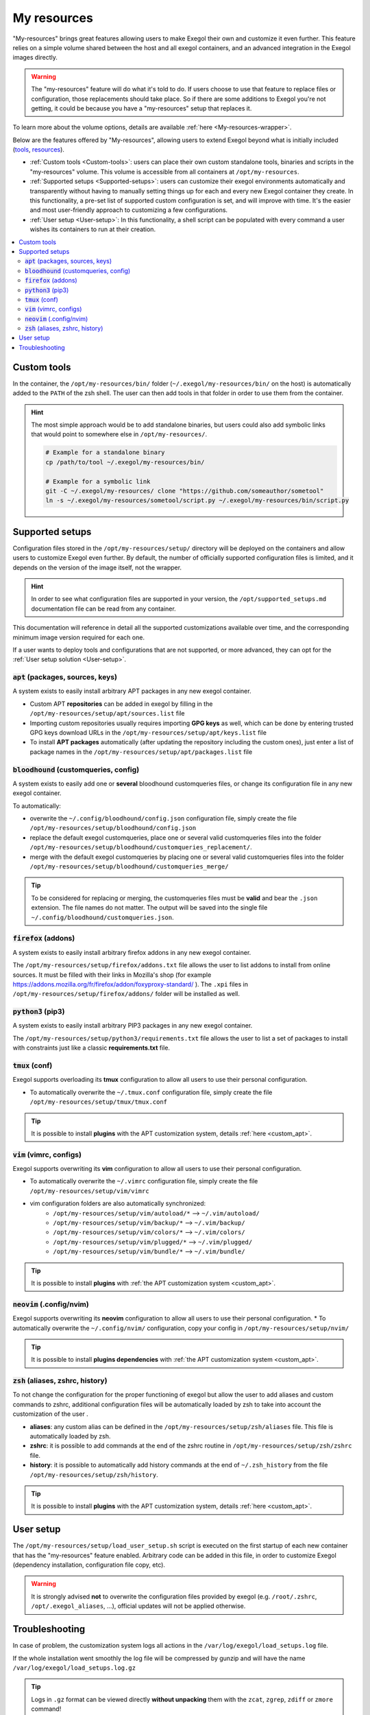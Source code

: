 ============
My resources
============

"My-resources" brings great features allowing users to make Exegol their own and customize it even further. This feature relies on a simple volume shared between the host and all exegol containers, and an advanced integration in the Exegol images directly.

.. warning::
    The "my-resources" feature will do what it's told to do. If users choose to use that feature to replace files or configuration, those replacements should take place. So if there are some additions to Exegol you're not getting, it could be because you have a "my-resources" setup that replaces it.

To learn more about the volume options, details are available :ref:`here <My-resources-wrapper>`.

Below are the features offered by "My-resources", allowing users to extend Exegol beyond what is initially included (`tools <todo>`_, `resources </exegol-resources/resources>`_).

..
    _TODO: add ref to images tools list

* :ref:`Custom tools <Custom-tools>`: users can place their own custom standalone tools, binaries and scripts in the "my-resources" volume. This volume is accessible from all containers at ``/opt/my-resources``.
* :ref:`Supported setups <Supported-setups>`: users can customize their exegol environments automatically and transparently without having to manually setting things up for each and every new Exegol container they create. In this functionality, a pre-set list of supported custom configuration is set, and will improve with time. It's the easier and most user-friendly approach to customizing a few configurations.
* :ref:`User setup <User-setup>`: In this functionality, a shell script can be populated with every command a user wishes its containers to run at their creation.

.. contents::
    :local:

.. _Custom-tools:

Custom tools
------------
.. seealso::
    Available from version ``3.0.0`` of any exegol image.

In the container, the ``/opt/my-resources/bin/`` folder (``~/.exegol/my-resources/bin/`` on the host) is automatically added to the ``PATH`` of the zsh shell. The user can then add tools in that folder in order to use them from the container.

.. hint::

   The most simple approach would be to add standalone binaries, but users could also add symbolic links that would point to somewhere else in ``/opt/my-resources/``.

   .. code-block:: bash

      # Example for a standalone binary
      cp /path/to/tool ~/.exegol/my-resources/bin/

      # Example for a symbolic link
      git -C ~/.exegol/my-resources/ clone "https://github.com/someauthor/sometool"
      ln -s ~/.exegol/my-resources/sometool/script.py ~/.exegol/my-resources/bin/script.py


.. _Supported-setups:

Supported setups
----------------

Configuration files stored in the ``/opt/my-resources/setup/`` directory will be deployed on the containers and allow users to customize Exegol even further.
By default, the number of officially supported configuration files is limited, and it depends on the version of the image itself, not the wrapper.

.. hint::
    In order to see what configuration files are supported in your version, the ``/opt/supported_setups.md`` documentation file can be read from any container.

This documentation will reference in detail all the supported customizations available over time, and the corresponding minimum image version required for each one.

If a user wants to deploy tools and configurations that are not supported, or more advanced, they can opt for the :ref:`User setup solution <User-setup>`.

.. _custom_apt:

:code:`apt` (packages, sources, keys)
~~~~~~~~~~~~~~~~~~~~~~~~~~~~~~~~~~~~~
.. seealso::
    Available from version ``3.0.0`` of any exegol image.

A system exists to easily install arbitrary APT packages in any new exegol container.

* Custom APT **repositories** can be added in exegol by filling in the ``/opt/my-resources/setup/apt/sources.list`` file
* Importing custom repositories usually requires importing **GPG keys** as well, which can be done by entering trusted GPG keys download URLs in the ``/opt/my-resources/setup/apt/keys.list`` file
* To install **APT packages** automatically (after updating the repository including the custom ones), just enter a list of package names in the ``/opt/my-resources/setup/apt/packages.list`` file

:code:`bloodhound` (customqueries, config)
~~~~~~~~~~~~~~~~~~~~~~~~~~~~~~~~~~~~~~~~~~
.. seealso::
    Available from version ``3.1.0`` of the ``ad`` and ``full`` images.

A system exists to easily add one or **several** bloodhound customqueries files, or change its configuration file in any new exegol container.

To automatically:

* overwrite the ``~/.config/bloodhound/config.json`` configuration file, simply create the file ``/opt/my-resources/setup/bloodhound/config.json``
* replace the default exegol customqueries, place one or several valid customqueries files into the folder ``/opt/my-resources/setup/bloodhound/customqueries_replacement/``.
* merge with the default exegol customqueries by placing one or several valid customqueries files into the folder ``/opt/my-resources/setup/bloodhound/customqueries_merge/``

.. tip::
    To be considered for replacing or merging, the customqueries files must be **valid** and bear the ``.json`` extension. The file names do not matter.
    The output will be saved into the single file ``~/.config/bloodhound/customqueries.json``.


:code:`firefox` (addons)
~~~~~~~~~~~~~~~~~~~~~~~~
.. seealso::
    Available from version ``3.0.2`` of any exegol image.

A system exists to easily install arbitrary firefox addons in any new exegol container.

The ``/opt/my-resources/setup/firefox/addons.txt`` file allows the user to list addons to install from online sources. It must be filled with their links in Mozilla's shop (for example https://addons.mozilla.org/fr/firefox/addon/foxyproxy-standard/ ).
The ``.xpi`` files in ``/opt/my-resources/setup/firefox/addons/`` folder will be installed as well.


:code:`python3` (pip3)
~~~~~~~~~~~~~~~~~~~~~~
.. seealso::
    Available from version ``3.0.0`` of any exegol image.

A system exists to easily install arbitrary PIP3 packages in any new exegol container.

The ``/opt/my-resources/setup/python3/requirements.txt`` file allows the user to list a set of packages to install with constraints just like a classic **requirements.txt** file.


:code:`tmux` (conf)
~~~~~~~~~~~~~~~~~~~
.. seealso::
    Available from version ``3.0.0`` of any exegol image.

Exegol supports overloading its **tmux** configuration to allow all users to use their personal configuration.

* To automatically overwrite the ``~/.tmux.conf`` configuration file, simply create the file ``/opt/my-resources/setup/tmux/tmux.conf``

.. tip::
    It is possible to install **plugins** with the APT customization system, details :ref:`here <custom_apt>`.


:code:`vim` (vimrc, configs)
~~~~~~~~~~~~~~~~~~~~~~~~~~~~
.. seealso::
    Available from version ``3.0.0`` of any exegol image.

Exegol supports overwriting its **vim** configuration to allow all users to use their personal configuration.

* To automatically overwrite the ``~/.vimrc`` configuration file, simply create the file ``/opt/my-resources/setup/vim/vimrc``
* vim configuration folders are also automatically synchronized:
    * ``/opt/my-resources/setup/vim/autoload/*`` --> ``~/.vim/autoload/``
    * ``/opt/my-resources/setup/vim/backup/*`` --> ``~/.vim/backup/``
    * ``/opt/my-resources/setup/vim/colors/*`` --> ``~/.vim/colors/``
    * ``/opt/my-resources/setup/vim/plugged/*`` --> ``~/.vim/plugged/``
    * ``/opt/my-resources/setup/vim/bundle/*`` --> ``~/.vim/bundle/``

.. tip::
    It is possible to install **plugins** with :ref:`the APT customization system <custom_apt>`.

:code:`neovim` (.config/nvim)
~~~~~~~~~~~~~~~~~~~~~~~~~~~~~
.. seealso::
    Will be available from version ``3.1.2`` of any exegol image.

Exegol supports overwriting its **neovim** configuration to allow all users to use their personal configuration.
* To automatically overwrite the ``~/.config/nvim/`` configuration, copy your config in  ``/opt/my-resources/setup/nvim/``

.. tip::
    It is possible to install **plugins dependencies** with :ref:`the APT customization system <custom_apt>`.

:code:`zsh` (aliases, zshrc, history)
~~~~~~~~~~~~~~~~~~~~~~~~~~~~~~~~~~~~~
.. seealso::
    Available from version ``3.0.0`` of any exegol image.

To not change the configuration for the proper functioning of exegol but allow the user to add aliases and custom commands to zshrc,
additional configuration files will be automatically loaded by zsh to take into account the customization of the user .

* **aliases**: any custom alias can be defined in the ``/opt/my-resources/setup/zsh/aliases`` file. This file is automatically loaded by zsh.
* **zshrc**: it is possible to add commands at the end of the zshrc routine in ``/opt/my-resources/setup/zsh/zshrc`` file.
* **history**: it is possible to automatically add history commands at the end of ``~/.zsh_history`` from the file ``/opt/my-resources/setup/zsh/history``.

.. tip::
    It is possible to install **plugins** with the APT customization system, details :ref:`here <custom_apt>`.


.. _User-setup:

User setup
----------
.. seealso::
    Available from version ``3.0.0`` of any exegol image.

The ``/opt/my-resources/setup/load_user_setup.sh`` script is executed on the first startup of each new container that has the "my-resources" feature enabled. Arbitrary code can be added in this file, in order to customize Exegol (dependency installation, configuration file copy, etc).

.. warning::
    It is strongly advised **not** to overwrite the configuration files provided by exegol (e.g. ``/root/.zshrc``, ``/opt/.exegol_aliases``, ...), official updates will not be applied otherwise.

Troubleshooting
---------------

In case of problem, the customization system logs all actions in the ``/var/log/exegol/load_setups.log`` file.

If the whole installation went smoothly the log file will be compressed by gunzip and will have the name ``/var/log/exegol/load_setups.log.gz``

.. tip::
    Logs in ``.gz`` format can be viewed directly **without unpacking** them with the ``zcat``, ``zgrep``, ``zdiff`` or ``zmore`` command!
